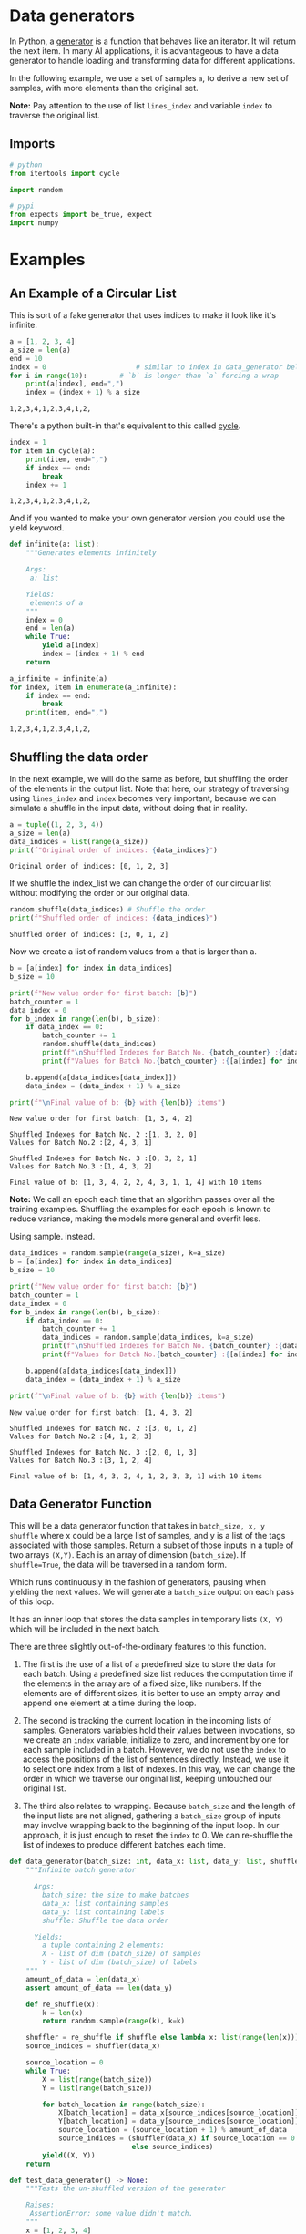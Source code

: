 #+BEGIN_COMMENT
.. title: Data Generators
.. slug: data-generators
.. date: 2020-12-23 12:50:22 UTC-08:00
.. tags: nlp,data
.. category: NLP
.. link: 
.. description: Data Generators in python.
.. type: text

#+END_COMMENT
#+OPTIONS: ^:{}
#+TOC: headlines 3
#+PROPERTY: header-args :session ~/.local/share/jupyter/runtime/kernel-57dc56d4-cb08-4639-807e-c62e80b0a435-ssh.json
#+BEGIN_SRC python :results none :exports none
%load_ext autoreload
%autoreload 2
#+END_SRC
* Data generators
 In Python, a [[https://wiki.python.org/moin/Generators][generator]] is a function that behaves like an iterator. It will return the next item. In many AI applications, it is advantageous to have a data generator to handle loading and transforming data for different applications. 

 In the following example, we use a set of samples =a=, to derive a new set of samples, with more elements than the original set.

**Note:** Pay attention to the use of list =lines_index= and variable =index= to traverse the original list.
** Imports
#+begin_src python :results none
# python
from itertools import cycle

import random

# pypi
from expects import be_true, expect
import numpy
#+end_src
* Examples
** An Example of a Circular List
   This is sort of a fake generator that uses indices to make it look like it's infinite.

#+begin_src python :results output :exports both
a = [1, 2, 3, 4]
a_size = len(a)
end = 10
index = 0                      # similar to index in data_generator below
for i in range(10):        # `b` is longer than `a` forcing a wrap   
    print(a[index], end=",")
    index = (index + 1) % a_size    
#+end_src

#+RESULTS:
: 1,2,3,4,1,2,3,4,1,2,

There's a python built-in that's equivalent to this called [[https://docs.python.org/3/library/itertools.html#itertools.cycle][cycle]].

#+begin_src python :results output :exports both
index = 1
for item in cycle(a):
    print(item, end=",")
    if index == end:
        break
    index += 1    
#+end_src

#+RESULTS:
: 1,2,3,4,1,2,3,4,1,2,

And if you wanted to make your own generator version you could use the yield keyword.

#+begin_src python :results output :exports both
def infinite(a: list):
    """Generates elements infinitely

    Args:
     a: list

    Yields:
     elements of a
    """
    index = 0
    end = len(a)
    while True:
        yield a[index]
        index = (index + 1) % end
    return

a_infinite = infinite(a)
for index, item in enumerate(a_infinite):
    if index == end:
        break
    print(item, end=",")
#+end_src

#+RESULTS:
: 1,2,3,4,1,2,3,4,1,2,
** Shuffling the data order

 In the next example, we will do the same as before, but shuffling the order of the elements in the output list. Note that here, our strategy of traversing using =lines_index= and =index= becomes very important, because we can simulate a shuffle in the input data, without doing that in reality.

#+begin_src python :results output :exports both 
a = tuple((1, 2, 3, 4))
a_size = len(a)
data_indices = list(range(a_size))
print(f"Original order of indices: {data_indices}")
#+end_src

#+RESULTS:
: Original order of indices: [0, 1, 2, 3]

If we shuffle the index_list we can change the order of our circular list without modifying the order or our original data.

#+begin_src python :results output :exports both
random.shuffle(data_indices) # Shuffle the order
print(f"Shuffled order of indices: {data_indices}")
#+end_src

#+RESULTS:
: Shuffled order of indices: [3, 0, 1, 2]

Now we create a list of random values from a that is larger than a.

#+begin_src python :results output :exports both
b = [a[index] for index in data_indices]
b_size = 10

print(f"New value order for first batch: {b}")
batch_counter = 1
data_index = 0
for b_index in range(len(b), b_size):
    if data_index == 0:
        batch_counter += 1
        random.shuffle(data_indices)
        print(f"\nShuffled Indexes for Batch No. {batch_counter} :{data_indices}")
        print(f"Values for Batch No.{batch_counter} :{[a[index] for index in data_indices]}")

    b.append(a[data_indices[data_index]])
    data_index = (data_index + 1) % a_size

print(f"\nFinal value of b: {b} with {len(b)} items")
#+end_src

#+RESULTS:
: New value order for first batch: [1, 3, 4, 2]
: 
: Shuffled Indexes for Batch No. 2 :[1, 3, 2, 0]
: Values for Batch No.2 :[2, 4, 3, 1]
: 
: Shuffled Indexes for Batch No. 3 :[0, 3, 2, 1]
: Values for Batch No.3 :[1, 4, 3, 2]
: 
: Final value of b: [1, 3, 4, 2, 2, 4, 3, 1, 1, 4] with 10 items

 **Note:** We call an epoch each time that an algorithm passes over all the training examples. Shuffling the examples for each epoch is known to reduce variance, making the models more general and overfit less.

Using sample. instead.

#+begin_src python :results output :exports both
data_indices = random.sample(range(a_size), k=a_size)
b = [a[index] for index in data_indices]
b_size = 10

print(f"New value order for first batch: {b}")
batch_counter = 1
data_index = 0
for b_index in range(len(b), b_size):
    if data_index == 0:
        batch_counter += 1
        data_indices = random.sample(data_indices, k=a_size)
        print(f"\nShuffled Indexes for Batch No. {batch_counter} :{data_indices}")
        print(f"Values for Batch No.{batch_counter} :{[a[index] for index in data_indices]}")

    b.append(a[data_indices[data_index]])
    data_index = (data_index + 1) % a_size

print(f"\nFinal value of b: {b} with {len(b)} items")

#+end_src

#+RESULTS:
: New value order for first batch: [1, 4, 3, 2]
: 
: Shuffled Indexes for Batch No. 2 :[3, 0, 1, 2]
: Values for Batch No.2 :[4, 1, 2, 3]
: 
: Shuffled Indexes for Batch No. 3 :[2, 0, 1, 3]
: Values for Batch No.3 :[3, 1, 2, 4]
: 
: Final value of b: [1, 4, 3, 2, 4, 1, 2, 3, 3, 1] with 10 items
** Data Generator Function
This will be a data generator function that takes in =batch_size, x, y shuffle= where x could be a large list of samples, and y is a list of the tags associated with those samples. Return a subset of those inputs in a tuple of two arrays =(X,Y)=. Each is an array of dimension (=batch_size=). If =shuffle=True=, the data will be traversed in a random form.

 Which runs continuously in the fashion of generators, pausing when yielding the next values. We will generate a =batch_size= output on each pass of this loop.    

 It has an inner loop that stores the data samples in temporary lists =(X, Y)= which will be included in the next batch.

 There are three slightly out-of-the-ordinary features to this function.

 1. The first is the use of a list of a predefined size to store the data for each batch. Using a predefined size list reduces the computation time if the elements in the array are of a fixed size, like numbers. If the elements are of different sizes, it is better to use an empty array and append one element at a time during the loop.

 2. The second is tracking the current location in the incoming lists of samples. Generators variables hold their values between invocations, so we create an =index= variable, initialize to zero, and increment by one for each sample included in a batch. However, we do not use the =index= to access the positions of the list of sentences directly. Instead, we use it to select one index from a list of indexes. In this way, we can change the order in which we traverse our original list, keeping untouched our original list.  

 3. The third also relates to wrapping. Because =batch_size= and the length of the input lists are not aligned, gathering a =batch_size= group of inputs may involve wrapping back to the beginning of the input loop. In our approach, it is just enough to reset the =index= to 0. We can re-shuffle the list of indexes to produce different batches each time.


#+begin_src python :results none 
def data_generator(batch_size: int, data_x: list, data_y: list, shuffle: bool=True):
    """Infinite batch generator

      Args: 
        batch_size: the size to make batches
        data_x: list containing samples
        data_y: list containing labels
        shuffle: Shuffle the data order

      Yields:
        a tuple containing 2 elements:
        X - list of dim (batch_size) of samples
        Y - list of dim (batch_size) of labels
    """
    amount_of_data = len(data_x)
    assert amount_of_data == len(data_y)

    def re_shuffle(x):
        k = len(x)
        return random.sample(range(k), k=k)
    
    shuffler = re_shuffle if shuffle else lambda x: list(range(len(x)))
    source_indices = shuffler(data_x)
    
    source_location = 0
    while True:
        X = list(range(batch_size))
        Y = list(range(batch_size))
        
        for batch_location in range(batch_size):                            
            X[batch_location] = data_x[source_indices[source_location]]
            Y[batch_location] = data_y[source_indices[source_location]]
            source_location = (source_location + 1) % amount_of_data
            source_indices = (shuffler(data_x) if source_location == 0
                              else source_indices)            
        yield((X, Y))
    return
#+end_src    


#+begin_src python :results none
def test_data_generator() -> None:
    """Tests the un-shuffled version of the generator

    Raises:
     AssertionError: some value didn't match.
    """
    x = [1, 2, 3, 4]
    y = [xi ** 2 for xi in x]
    
    generator = data_generator(3, x, y, shuffle=False)
    for expected in (([1, 2, 3], [1, 4, 9]),
                     ([4, 1, 2], [16, 1, 4]),
                     ([3, 4, 1], [9, 16, 1]),
                     ([2, 3, 4], [4, 9, 16])):
        expect(numpy.allclose(next(generator), expected)).to(be_true)
    return
test_data_generator()
#+end_src
